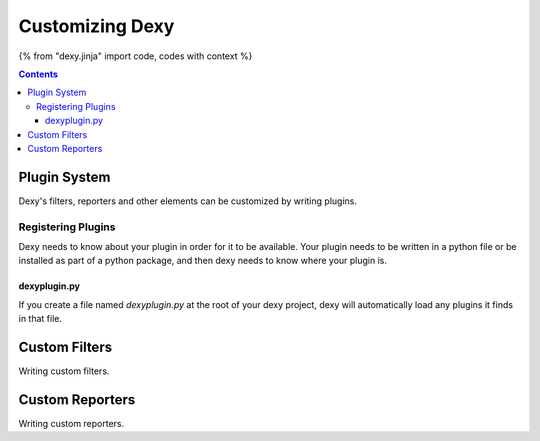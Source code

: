 Customizing Dexy
================

{% from "dexy.jinja" import code, codes with context %}

.. contents:: Contents
    :local:

Plugin System
-------------

Dexy's filters, reporters and other elements can be customized by writing plugins.

Registering Plugins
...................

Dexy needs to know about your plugin in order for it to be available. Your
plugin needs to be written in a python file or be installed as part of a python
package, and then dexy needs to know where your plugin is.

dexyplugin.py
^^^^^^^^^^^^^

If you create a file named `dexyplugin.py` at the root of your dexy project,
dexy will automatically load any plugins it finds in that file.



Custom Filters
--------------

Writing custom filters.


Custom Reporters
----------------

Writing custom reporters.
